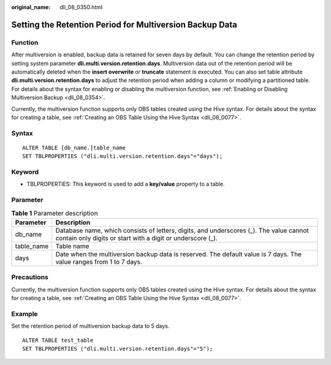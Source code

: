 :original_name: dli_08_0350.html

.. _dli_08_0350:

Setting the Retention Period for Multiversion Backup Data
=========================================================

Function
--------

After multiversion is enabled, backup data is retained for seven days by default. You can change the retention period by setting system parameter **dli.multi.version.retention.days**. Multiversion data out of the retention period will be automatically deleted when the **insert overwrite** or **truncate** statement is executed. You can also set table attribute **dli.multi.version.retention.days** to adjust the retention period when adding a column or modifying a partitioned table. For details about the syntax for enabling or disabling the multiversion function, see :ref:`Enabling or Disabling Multiversion Backup <dli_08_0354>`.

Currently, the multiversion function supports only OBS tables created using the Hive syntax. For details about the syntax for creating a table, see :ref:`Creating an OBS Table Using the Hive Syntax <dli_08_0077>`.

Syntax
------

::

   ALTER TABLE [db_name.]table_name
   SET TBLPROPERTIES ("dli.multi.version.retention.days"="days");

Keyword
-------

-  TBLPROPERTIES: This keyword is used to add a **key/value** property to a table.

Parameter
---------

.. table:: **Table 1** Parameter description

   +------------+------------------------------------------------------------------------------------------------------------------------------------------------------+
   | Parameter  | Description                                                                                                                                          |
   +============+======================================================================================================================================================+
   | db_name    | Database name, which consists of letters, digits, and underscores (_). The value cannot contain only digits or start with a digit or underscore (_). |
   +------------+------------------------------------------------------------------------------------------------------------------------------------------------------+
   | table_name | Table name                                                                                                                                           |
   +------------+------------------------------------------------------------------------------------------------------------------------------------------------------+
   | days       | Date when the multiversion backup data is reserved. The default value is 7 days. The value ranges from 1 to 7 days.                                  |
   +------------+------------------------------------------------------------------------------------------------------------------------------------------------------+

Precautions
-----------

Currently, the multiversion function supports only OBS tables created using the Hive syntax. For details about the syntax for creating a table, see :ref:`Creating an OBS Table Using the Hive Syntax <dli_08_0077>`.

Example
-------

Set the retention period of multiversion backup data to 5 days.

::

   ALTER TABLE test_table
   SET TBLPROPERTIES ("dli.multi.version.retention.days"="5");
